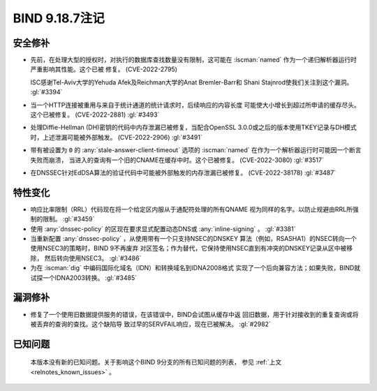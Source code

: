 .. Copyright (C) Internet Systems Consortium, Inc. ("ISC")
..
.. SPDX-License-Identifier: MPL-2.0
..
.. This Source Code Form is subject to the terms of the Mozilla Public
.. License, v. 2.0.  If a copy of the MPL was not distributed with this
.. file, you can obtain one at https://mozilla.org/MPL/2.0/.
..
.. See the COPYRIGHT file distributed with this work for additional
.. information regarding copyright ownership.

BIND 9.18.7注记
---------------

安全修补
~~~~~~~~

- 先前，在处理大型的授权时，对执行的数据库查找数量没有限制，这可能在
  :iscman:`named` 作为一个递归解析器运行时严重影响其性能。这个已被
  修复。 (CVE-2022-2795)

  ISC感谢Tel-Aviv大学的Yehuda Afek及Reichman大学的Anat Bremler-Barr和
  Shani Stajnrod使我们关注到这个漏洞。 :gl:`#3394`

- 当一个HTTP连接被重用与来自于统计通道的统计请求时，后续响应的内容长度
  可能使大小增长到超过所申请的缓存尽头。这个已被修复。
  (CVE-2022-2881) :gl:`#3493`

- 处理Diffie-Hellman (DH)密钥的代码中内存泄漏已被修复，当配合OpenSSL
  3.0.0或之后的版本使用TKEY记录与DH模式时，上述泄漏可能被外部触发。
  (CVE-2022-2906) :gl:`#3491`

- 带有被设置为 ``0`` 的 :any:`stale-answer-client-timeout` 选项的
  :iscman:`named` 在作为一个解析器运行时可能因一个断言失败而崩溃，
  当进入的查询有一个旧的CNAME在缓存中时。这个已被修复。
  (CVE-2022-3080) :gl:`#3517`

- 在DNSSEC针对EdDSA算法的验证代码中可能被外部触发的内存泄漏已被修复。
  (CVE-2022-38178) :gl:`#3487`

特性变化
~~~~~~~~

- 响应比率限制（RRL）代码现在将一个给定区内服从于通配符处理的所有QNAME
  视为同样的名字。以防止规避由RRL所强制的限制。 :gl:`#3459`

- 使用 :any:`dnssec-policy` 的区现在要求显式配置动态DNS或
  :any:`inline-signing` 。 :gl:`#3381`

- 当重新配置 :any:`dnssec-policy` ，从使用带有一个只支持NSEC的DNSKEY
  算法（例如，RSASHA1）的NSEC转向一个使用NSEC3的策略时，BIND 9不再废弃
  对区签名；作为替代，它保持使用NSEC直到有冲突的DNSKEY记录从区中被移除，
  然后转向使用NSEC3。 :gl:`#3486`

- 为在 :iscman:`dig` 中编码国际化域名（IDN）和转换域名到IDNA2008格式
  实现了一个后向兼容方法；如果失败，BIND就试探一个IDNA2003转换。
  :gl:`#3485`

漏洞修补
~~~~~~~~

- 修复了一个使用旧数据提供服务的错误，在该错误中，BIND会试图从缓存中返
  回旧数据，用于针对接收到的重复查询或将被丢弃的查询的查找。这个缺陷导
  致过早的SERVFAIL响应，现在已被解决。 :gl:`#2982`

已知问题
~~~~~~~~

  本版本没有新的已知问题。关于影响这个BIND 9分支的所有已知问题的列表，
  参见 :ref:`上文 <relnotes_known_issues>` 。
